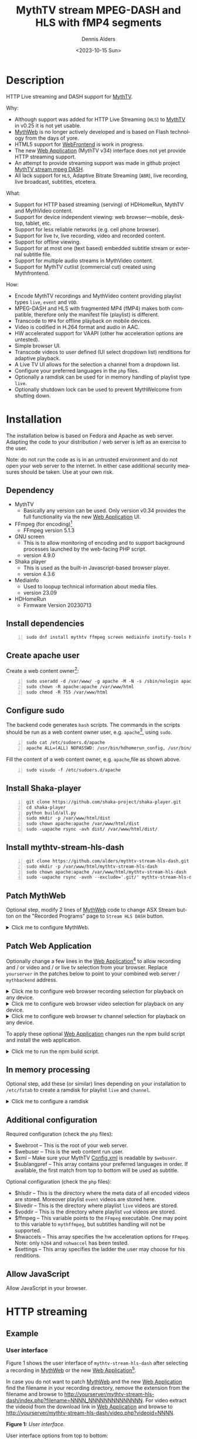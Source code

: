 #+options: ':nil *:t -:t ::t <:t H:3 \n:nil ^:nil arch:headline author:t
#+options: c:nil creator:nil d:(not "LOGBOOK") date:t e:t
#+options: email:nil f:t inline:t num:t p:nil pri:nil prop:nil stat:t tags:t
#+options: tasks:t tex:t timestamp:t title:t toc:nil todo:t |:t
#+title: MythTV stream MPEG-DASH and HLS with fMP4 segments
#+date: <2023-10-15 Sun>
#+author: Dennis Alders
#+language: en
#+select_tags: export
#+exclude_tags: noexport
#+creator: Emacs 28.2 (Org mode 9.6.10)
#+cite_export:

* Description
:PROPERTIES:
:ID:       465d8cb3-3907-4450-93f9-0d252a18244a
:END:

HTTP Live streaming and DASH support for [[https://www.mythtv.org][MythTV]].

Why:
- Although support was added for HTTP Live Streaming (=HLS=) to [[https://www.mythtv.org][MythTV]] in v0.25 it
  is not yet usable.
- [[https://www.mythtv.org/wiki/MythWeb][MythWeb]] is no longer actively developed and is based on Flash technology from
  the days of yore.
- HTML5 support for [[https://www.mythtv.org/wiki/WebFrontend][WebFrontend]] is work in progress.
- The new [[https://www.mythtv.org/wiki/Web_Application][Web Application]] (MythTV v34) interface does not yet provide HTTP
  streaming support.
- An attempt to provide streaming support was made in github project
  [[https://github.com/thecount2a/mythtv-stream-mpeg-dash][MythTV stream mpeg DASH]].
- All lack support for =HLS=, Adaptive Bitrate Streaming (=ABR=), live recording,
  live broadcast, subtitles, etcetera.

What:
- Support for HTTP based streaming (serving) of HDHomeRun, MythTV and MythVideo content.
- Support for device independent viewing: web browser—mobile, desktop, tablet,
  etc.
- Support for less reliable networks (e.g. cell phone browser).
- Support for live tv, live recording, video and recorded content.
- Support for offline viewing.
- Support for at most one (text based) embedded subtitle stream or external subtitle file.
- Support for multiple audio streams in MythVideo content.
- Support for MythTV cutlist (commercial cut) created using Mythfrontend.

How:
- Encode MythTV recordings and MythVideo content providing playlist types =live=,
  =event= and =VOD=.
- MPEG-DASH and HLS with fragmented MP4 (fMP4) makes both compatible, therefore
  only the manifest file (playlist) is different.
- Transcode to =MP4= for offline playback on mobile devices.
- Video is codified in H.264 format and audio in AAC.
- HW accelerated support for VAAPI (other hw acceleration options are untested).
- Simple browser UI.
- Transcode videos to user defined (UI select dropdown list) renditions for
  adaptive playback.
- A Live TV UI allows for the selection a channel from a dropdown list.
- Configure your preferred languages in the =php= files.
- Optionally a ramdisk can be used for in memory handling of playlist type =live=.
- Optionally shutdown lock can be used to prevent MythWelcome from shutting down.

#+TOC: headlines 2

* Installation
:PROPERTIES:
:ID:       e32a386c-b67a-4701-ae52-5c145c18d930
:END:

The installation below is based on Fedora and Apache as web server. Adapting the
code to your distribution / web server is left as an exercise to the user.

Note: do not run the code as is in an untrusted environment and do not open
your web server to the internet. In either case additional security measures
should be taken. Use at your own risk.

** Dependency
:PROPERTIES:
:ID:       335b222c-00c0-4151-8365-911272ccbeca
:END:

- MythTV
  - Basically any version can be used. Only version v0.34 provides the full
    functionality via the new [[https://www.mythtv.org/wiki/Web_Application][Web Application]] UI.
- FFmpeg (for encoding)[fn:1]
  - FFmpeg version 5.1.3
- GNU screen
  - This is to allow monitoring of encoding and to support
    background processes launched by the web-facing PHP script.
  - version 4.9.0
- Shaka player
  - This is used as the built-in Javascript-based browser player.
  - version 4.3.6
- Mediainfo
  - Used to loopup technical information about media files.
  - version 23.09
- HDHomeRun
  - Firmware Version 20230713

** Install dependencies

#+begin_src shell -n
sudo dnf install mythtv ffmpeg screen mediainfo inotify-tools hdhomerun-devel sed mediainfo libva-utils intel-mediasdk mesa-va-drivers
#+end_src

** Create apache user
:PROPERTIES:
:ID:       eff9c934-56c8-4691-bfeb-e39465be8e72
:END:

Create a web content owner[fn:2]:
#+begin_src shell -n
sudo useradd -d /var/www/ -g apache -M -N -s /sbin/nologin apache
sudo chown -R apache:apache /var/www/html
sudo chmod -R 755 /var/www/html
#+end_src

** Configure sudo

The backend code generates =bash= scripts. The commands in the scripts should be run as a web content owner user, e.g. =apache=[fn:2], using =sudo=.
#+begin_src shell -n
sudo cat /etc/sudoers.d/apache
apache ALL=(ALL) NOPASSWD: /usr/bin/hdhomerun_config, /usr/bin/ffmpeg, /usr/bin/realpath, /usr/bin/sed, /usr/bin/tail, /usr/bin/chmod, /usr/bin/mediainfo, /usr/bin/screen, /usr/bin/echo, /usr/bin/mkdir, /usr/bin/bash, /usr/bin/awk
#+end_src

Fill the content of a web content owner, e.g. =apache=,file as shown above.
#+begin_src shell -n
sudo visudo -f /etc/sudoers.d/apache
#+end_src

** Install Shaka-player
:PROPERTIES:
:ID:       1820b442-87b9-4ca9-a764-d91bb97e3a2f
:END:

#+begin_src shell -n
git clone https://github.com/shaka-project/shaka-player.git
cd shaka-player
python build/all.py
sudo mkdir -p /var/www/html/dist
sudo chown apache:apache /var/www/html/dist
sudo -uapache rsync -avh dist/ /var/www/html/dist/
#+end_src

** Install mythtv-stream-hls-dash

#+begin_src shell -n
git clone https://github.com/alders/mythtv-stream-hls-dash.git
sudo mkdir -p /var/www/html/mythtv-stream-hls-dash
sudo chown apache:apache /var/www/html/mythtv-stream-hls-dash
sudo -uapache rsync -avnh --exclude='.git/' mythtv-stream-hls-dash/*.php /var/www/html/mythtv-stream-hls-dash/
#+end_src

** Patch MythWeb
:PROPERTIES:
:ID:       4eba13d0-81fc-48e1-9e4d-d1d553fa4783
:END:

Optional step, modify 2 lines of [[https://www.mythtv.org/wiki/MythWeb][MythWeb]] code to change ASX Stream button on the
"Recorded Programs" page to =Stream HLS DASH= button.

#+begin_html
<details>
<summary>
Click me to configure MythWeb.
</summary>
#+end_html

#+begin_src shell -n
diff --git a/modules/tv/tmpl/default/recorded.php b/modules/tv/tmpl/default/recorded.php
index 8502305b..7bf3db0b 100644
--- a/modules/tv/tmpl/default/recorded.php
+++ b/modules/tv/tmpl/default/recorded.php
@@ -158,8 +158,8 @@ EOM;
             echo ' -noimg">';
 ?>
         <a class="x-download"
-            href="<?php echo video_url($show, true) ?>" title="<?php echo t('ASX Stream'); ?>"
-            ><img height="24" width="24" src="<?php echo skin_url ?>/img/play_sm.png" alt="<?php echo t('ASX Stream'); ?>"></a>
+            target="_blank" href="/mythtv-stream-hls-dash/index.php?filename=<?php echo $show->chanid."_".gmdate('YmdHis', $show->recstartts) ?>" title="<?php echo 'Stream HLS DASH'; ?>"
+            ><img height="24" width="24" src="<?php echo skin_url ?>/img/play_sm.png" alt="<?php echo 'Stream HLS DASH'; ?>"></a>
         <a class="x-download"
             href="<?php echo $show->url ?>" title="<?php echo t('Direct Download'); ?>"
             ><img height="24" width="24" src="<?php echo skin_url ?>/img/video_sm.png" alt="<?php echo t('Direct Download'); ?>"></a>
#+end_src

#+begin_html
</details>
#+end_html

** Patch Web Application

Optionally change a few lines in the  [[https://www.mythtv.org/wiki/Web_Application][Web Application]][fn:3] to allow recording
and / or video and / or live tv selection from your browser. Replace =yourserver= in
the patches below to point to your combined web server / =mythbackend= address.

#+begin_html
<details>
<summary>
Click me to configure web browser recording selection for playback on any device.
</summary>
#+end_html

#+begin_src shell -n
diff --git a/mythtv/html/backend/src/app/dashboard/recordings/recordings.component.html b/mythtv/html/backend/src/app/dashboard/recordings/recordings.component.html
index 4618e41aa8..8bae11e03a 100644
--- a/mythtv/html/backend/src/app/dashboard/recordings/recordings.component.html
+++ b/mythtv/html/backend/src/app/dashboard/recordings/recordings.component.html
@@ -76,7 +76,8 @@
                     <td style="flex-basis: 12%" class="p-1 overflow-hidden">
                         <i class="pi pi-exclamation-triangle p-1" *ngIf="program.VideoPropNames.indexOf('DAMAGED') > -1"
                             pTooltip="{{ 'dashboard.recordings.damaged' | translate }}" tooltipPosition="top"></i>
-                        {{program.Title}}
+			            <a href="{{URLencode('http://yourserver/mythtv-stream-hls-dash/index.php?filename=' + program.Recording.FileName.split('.').slice(0, -1).join('.'))}}" target="_blank">{{program.Title}}</a></td>
+
                     </td>
                     <td style="flex-basis: 2%" class="p-1">
                         <i class="pi pi-eye" *ngIf="program.ProgramFlagNames.indexOf('WATCHED') > -1"
#+end_src

#+begin_html
</details>
#+end_html

#+begin_html
<details>
<summary>
Click me to configure web browser video selection for playback on any device.
</summary>
#+end_html

#+begin_src shell -n
diff --git a/mythtv/html/backend/src/app/dashboard/videos/videos.component.html b/mythtv/html/backend/src/app/dashboard/videos/videos.component.html
index 2d75b5e0ab..42abea28ac 100644
--- a/mythtv/html/backend/src/app/dashboard/videos/videos.component.html
+++ b/mythtv/html/backend/src/app/dashboard/videos/videos.component.html
@@ -68,7 +68,7 @@
                                 (click)="onDirectory(video.Title)" label="{{video.Title}}"></button>
                         </div>
                         <ng-template #title>
-                            {{video.Title}}
+                            <a href="{{URLencode('http://yourserver/mythtv-stream-hls-dash/index.php?videoid=' + video.Id)}}" target="_blank">{{video.Title}}</a>
                         </ng-template>
                     </td>
                     <td style="flex-basis: 3%" class="p-1">
#+end_src

#+begin_html
</details>
#+end_html

#+begin_html
<details>
<summary>
Click me to configure web browser tv channel selection for playback on any device.
</summary>
#+end_html

#+begin_src shell -n
diff --git a/mythtv/html/backend/src/app/guide/components/channelicon/channelicon.component.html b/mythtv/html/backend/src/app/guide/components/channelicon/channelicon.component.html
index 44abe96fea..c17429ef6c 100644
--- a/mythtv/html/backend/src/app/guide/components/channelicon/channelicon.component.html
+++ b/mythtv/html/backend/src/app/guide/components/channelicon/channelicon.component.html
@@ -4,6 +4,6 @@
         <ng-template #nullIcon><img height="0" width="0"></ng-template>
     </div>
     <div class="channelText">
-        <span>{{ channel.ChanNum}} {{ channel.CallSign }}</span>
+        <span><a href="{{URLencode('http://yourserver/mythtv-stream-hls-dash/hdhomerunstream.php?quality[]=high480&hw=h264&channel=' + channel.CallSign + '&do=Watch+TV')}}" target="_blank">{{channel.ChanNum}} {{ channel.CallSign }}</a></span>
     </div>
</div>
diff --git a/mythtv/html/backend/src/app/guide/components/channelicon/channelicon.component.ts b/mythtv/html/backend/src/app/guide/components/channelicon/channelicon.component.ts
index 97ae71efa8..f088012f94 100644
--- a/mythtv/html/backend/src/app/guide/components/channelicon/channelicon.component.ts
+++ b/mythtv/html/backend/src/app/guide/components/channelicon/channelicon.component.ts
@@ -16,4 +16,8 @@ export class ChannelIconComponent implements OnInit {
   ngOnInit(): void {
   }

+  URLencode(x: string): string {
+      let trimmed = x.replace(/\s+/g, '');
+      return encodeURI(trimmed);
+  }
 }
#+end_src

#+begin_html
</details>
#+end_html

To apply these optional [[https://www.mythtv.org/wiki/Web_Application][Web Application]] changes run the npm build script and install the web application.

#+begin_html
<details>
<summary>
Click me to run the npm build script.
</summary>
#+end_html

#+begin_src shell -n
cd mythtv/mythtv/html/backend/
npm run-script build
cd ..
sudo make install
#+end_src

#+begin_html
</details>
#+end_html

** In memory processing

Optional step, add these (or similar) lines depending on your installation to =/etc/fstab= to create a ramdisk for playlist =live= and =channel=.

#+begin_html
<details>
<summary>
Click me to configure a ramdisk
</summary>
#+end_html

#+begin_src shell -n
tmpfs                                           /var/www/html/live tmpfs nodev,nosuid,noexec,nodiratime,size=200M 0  0
tmpfs                                           /var/www/html/channel tmpfs nodev,nosuid,nodiratime,size=200M 0  0
#+end_src

#+begin_html
</details>
#+end_html

** Additional configuration

Required configuration (check the =php= files):
- $webroot -- This is the root of your web server.
- $webuser -- This is the web content run user.
- $xml -- Make sure your MythTV [[https://www.mythtv.org/wiki/Config.xml][Config.xml]] is readable by =$webuser=.
- $sublangpref -- This array contains your preferred languages in order. If
  available, the first match from top to bottom will be used as subtitle.

Optional configuration (check the =php= files):
- $hlsdir -- This is the directory where the meta data of all encoded videos are
  stored. Moreover playlist =event= videos are stored here.
- $livedir -- This is the directory where playlist =live= videos are stored.
- $voddir -- This is the directory where playlist =vod= videos are stored.
- $ffmpeg -- This variable points to the =FFmpeg= executable. One may point to
  this variable to =mythffmpeg=, but subtitles handling will not be supported.
- $hwaccels -- This array specifies the hw acceleration options for =FFmpeg=.
  Note: only =h264= and =nohwaccel= has been tested.
- $settings -- This array specifies the ladder the user may choose for his renditions.
** Allow JavaScript

Allow JavaScript in your browser.
* HTTP streaming
** Example
:PROPERTIES:
:ID:       9a8352eb-150b-4c83-a0fd-30edde384457
:END:

*** User interface
:PROPERTIES:
:ID:       44b7aab1-f15c-4269-9c76-ff103490740d
:END:

Figure 1 shows the user interface of =mythtv-stream-hls-dash= after selecting a
recording in [[https://www.mythtv.org/wiki/MythWeb][MythWeb]] or the new [[https://www.mythtv.org/wiki/Web_Application][Web Application]][fn:4].

In case you do not want to patch [[https://www.mythtv.org/wiki/MythWeb][MythWeb]] and the new [[https://www.mythtv.org/wiki/Web_Application][Web Application]] find the
filename in your recording directory, remove the extension from the filename and
browse to
http://yourserver/mythtv-stream-hls-dash/index.php?filename=NNNN_NNNNNNNNNNNNNN.
For video extract the videoid from the download link in [[https://www.mythtv.org/wiki/Web_Application][Web Application]] and
browse to http://yourserver/mythtv-stream-hls-dash/video.php?videoid=NNNN.

*Figure 1:* /User interface./
#+ATTR_HTML: :width 400px
#+ATTR_LATEX: :width 400px :options angle=90
#+LABEL: user-interface
[[file:screenshots/user-selection.png]]

User interface options from top to bottom:
- Select an available recording from the list box[fn:5].
- Select the =ABR= renditions from the select dropdown list box.
- Select the HW acceleration from the list box[fn:6].
- Select if the =Cutlist= should be used using the list box[fn:7].
- Select using the checkbox if =Subtitles= should be created[fn:8].
- Select using the checkboxes if playlist type =live= or =event= should be
  used[fn:9].
- Select using the checkbox if playlist type =VOD= should be used.
- Select using the checkbox if a =MP4= file should be created.
- Press *Encode Video* when you are satisfied with your choices to start
  encoding.

The selections shown in Figure 1 are used in the descriptions below as a running
example.

Though not shown here, the user interface after selecting a video instead of a
recording from [[https://www.mythtv.org/wiki/Web_Application][Web Application]] has the same look and feel. Most functionality
for a video and a recording is overlapping, but there are distinct differences
as well. For example commercial cut is only available for recordings not for
video. On the contrary multiple audio streams are supported for video not for
recordings.

*** Adaptive Bitrate Streaming
:PROPERTIES:
:ID:       76506860-1bba-4376-b1e1-891f8181d692
:END:

Figure 2 shows in more detail the user interface (phone interface) to select the
renditions for Adaptive Bitrate Streaming (ABR). Use Ctrl-Click (Windows),
Command-Click (Apple) to select the renditions.

*Figure 2:* /Adaptive Bitrate UI./
#+ATTR_HTML: :width 250px
#+ATTR_LATEX: :width 250px :options angle=90
#+LABEL: adaptive-bitrate-ui
[[file:screenshots/abr.png]]

*** Remuxing
:PROPERTIES:
:ID:       23f8752d-7be6-49b5-9137-8f92fd69def2
:END:

This remux step is performed when the [[https://www.mythtv.org/wiki/Editing_Recordings][commercials are manually cut]] in
=mythfrontend=, and the use of the =Cutlist= was selected in the UI. Remuxing
may also be required when otherwise the input video format cannot be processed
(e.g. =avi=). In the latter case this is done automagically.

Figure 3 shows the user interface while remuxing. Because =Cut Commercials= was
selected in Figure 1, the video is remuxed to an =MP4= container.

*Figure 3:* /Remuxing UI./
#+ATTR_HTML: :width 700px
#+ATTR_LATEX: :width 700px :options angle=90
#+LABEL: remuxing-video
[[file:screenshots/remuxing-video.png]]

Three buttons are shown below the available recording list box.

The first button =Delete Video Files= basically does what is says[fn:10].

The second status button displays a dynamic message. Figure 3 shows the =Remuxing
Video= percentage.

The third button =Shutdown Lock= can be used to prevent [[https://www.mythtv.org/wiki/index.php/Mythwelcome][MythWelcome]] from
shutting down. To prevent shutting down increase the value larger than zero. In
combination with Wake-On-Lan (WOL) configured on your =mythbackend= machine this
allows one to have full control over MythTV from your browser.

*** Generating m3u8
:PROPERTIES:
:ID:       95d98a33-0176-4f37-a635-c2f9988422b7
:END:

Figure 4 shows the user interface while encoding the video.

*Figure 4:* /Generating m3u8./
#+ATTR_HTML: :width 500px
#+ATTR_LATEX: :width 500px :options angle=90
#+LABEL: generating-video
[[file:screenshots/encoding-video.png]]

Progress of the encoding is shown on the status button as a percentage and the
time of the video available. When there is about 24 seconds of content available
the player automatically tries to load the video[fn:11].

At the right hand side of the =Shutdown Lock= button additional buttons
dynamically appear when files become available on disk. In Figure 4 this is the
case for =HLS event,= =HLS VOD=, and =DASH VOD=. The video should load automagically
within 30 seconds. If this does not happen, select either of the buttons to
start playing. As a last resort one could reload the web page.

Old devices not supporting the Shaka video player of the UI, may still be able
to play media through the buttons provided. The buttons link to the various
manifest files.

The Shaka-player UI supports =Chromecast= out of the box, provided your website
is running =HTTPS=. Having self signed certificates on your private intranet is
unfortunately not enough. Alternatively, the =http= links can also be copied and
used in your favorite app. =Chromecast= of =http= streams is e.g. supported by
[[https://www.videolan.org/vlc/][vlc]].

*** Status button
:PROPERTIES:
:ID:       5a91dae1-6e17-4c0a-ba7f-566fa21a06c6
:END:

Figure 5 shows what happens in case the status button is selected. This will
trigger a popup message box with a detailed view of the steps involved and the
status thereof.

In this example three processing steps were required:
1. Remux to =mp4= container for commercial cut.
2. Encoding to the various playlists.
3. Subtitle merge into the =mp4= file.

*Figure 5:* /Status UI./
#+ATTR_HTML: :width 300px
#+ATTR_LATEX: :width 300px :options angle=90
#+LABEL: status
[[file:screenshots/status-button.png]]

*** User interface after encoding
:PROPERTIES:
:ID:       c7963ff4-1ee0-40c5-9d2d-8444518b3743
:END:

Figure 6 shows the interface after encoding is done.

*Figure 6:* /User interface after encoding./
#+LABEL: user-interface
#+ATTR_HTML: :width 400px
#+ATTR_LATEX: :width 400px :options angle=90

[[file:screenshots/encoding-finished.png]]

Two additional buttons appeared in Figure 6, =Cleanup Video Files= [fn:12] and
=Download MP4=.

Since both playlists =HLS event= and =HLS VOD= basically provide similar user
experience for HLS one may decide to remove the playlist =HLS event= files to
reduce disk space. This is exactly what the =Cleanup Video Files= button does.

The UI also shows a =Download MP4= link as was requested in Figure 1. The latter
is only visible when the encoding has finished and optionally subtitles are
mixed in.

** Generated script
:PROPERTIES:
:ID:       78c95423-4574-4893-b883-6d7f4836b2ca
:END:

After pressing the =Encode Video= in Figure 1 a =bash= shell script is generated. For
illustration purposes the code for the running example is shown in separate code
blocks below.

*** Remuxing
:PROPERTIES:
:ID:       52296037-93f1-4f02-9bdb-675cf7691b08
:END:

The user in Figure 1 selected =Cut Commercials=. This requires the input video to
be remuxed to a =MP4= container as shown in the user interface of Figure 3. The
code block below shows in detail how this is done.

An =MP4= container allows FFmpeg to use the =concat demuxer= later in the
script[fn:13].

#+begin_html
<details>
<summary>
Click me
</summary>
#+end_html

#+begin_src shell -n
cd /var/www/html/hls/10100_20231101212100
/usr/bin/sudo /usr/bin/screen -S 10100_20231101212100_remux -dm /usr/bin/sudo -uapache /usr/bin/bash -c '/usr/bin/echo `date`: remux start > /var/www/html/hls/10100_20231101212100/status.txt;
/usr/bin/sudo -uapache /usr/bin/ffmpeg \
          -y \
          -hwaccel vaapi -vaapi_device /dev/dri/renderD128 \  # Use VAAPI Hardware acceleration
          -txt_format text -txt_page 888 \                    # extract subtitles from dvb_teletext
          -fix_sub_duration \                                 # avoid overlap of subtitles
          -i /mnt/mythtv2/store//10100_20231101212100.ts \    # input file recorded with HDHomeRun
          -c copy \                                           # use encoder copy for video and audio
          -c:s mov_text \                                     # set subtitle codec to mov_text
          /var/www/html/hls/10100_20231101212100/video.mp4 && \
/usr/bin/echo `date`: remux finish success >> /var/www/html/hls/10100_20231101212100/status.txt || \
/usr/bin/echo `date`: remux finish failed >> /var/www/html/hls/10100_20231101212100/status.txt'
while [ ! "`/usr/bin/cat /var/www/html/hls/10100_20231101212100/status.txt | /usr/bin/grep 'remux finish success'`" ] ; \
do \
    sleep 1; \
done
(while [ ! -f "/var/www/html/hls/10100_20231101212100/master_event.m3u8" ] ;
 do
        /usr/bin/inotifywait -e close_write --include "master_event.m3u8"  /var/www/html/hls/10100_20231101212100;
 done;
#+end_src

#+begin_html
</details>
#+end_html

*** Adapt playlist =master_event.m3u8= file
:PROPERTIES:
:ID:       1c41d2a9-1f1d-4214-8d93-89c63da02a6f
:END:

Adapt the playlist =master_event.m3u8= as soon as the file is created by FFmpeg
some time in the future. This allows the player to start at the beginning of the
video and if present defines the handling of the subtitle.

#+begin_html
<details>
<summary>
Click me
</summary>
#+end_html

#+begin_src shell +n
(while [ ! -f "/var/www/html/hls/10100_20231101212100/master_event.m3u8" ] ;
 do
        /usr/bin/inotifywait -e close_write --include "master_event.m3u8"  /var/www/html/hls/10100_20231101212100;
 done;
    /usr/bin/sudo -uapache /usr/bin/sed -i -E 's/(#EXT-X-VERSION:7)/\1\n#EXT-X-MEDIA:TYPE=SUBTITLES,GROUP-ID="subtitles",NAME="Dutch",DEFAULT=YES,FORCED=NO,AUTOSELECT=YES,URI="sub_0_vtt.m3u8",LANGUAGE="dut"/' /var/www/html/hls/10100_20231101212100/master_event.m3u8;
    /usr/bin/sudo -uapache /usr/bin/sed -i -E 's/(#EXT-X-VERSION:7)/\1\n#EXT-X-START:TIME-OFFSET=0/' /var/www/html/hls/10100_20231101212100/master_event.m3u8;
    /usr/bin/sudo -uapache /usr/bin/sed -i -E 's/(#EXT-X-STREAM.*)/\1,SUBTITLES="subtitles"/'  /var/www/html/hls/10100_20231101212100/master_event.m3u8; /usr/bin/sudo -uapache /usr/bin/sudo sed -r '/(#EXT-X-STREAM-INF:BANDWIDTH=[0-9]+\,CODECS)/{N;d;}' -i /var/www/html/hls/10100_20231101212100/master_event.m3u8;) &
#+end_src

#+begin_html
</details>
#+end_html

*** Adapt playlist =master_vod.m3u8= file
:PROPERTIES:
:ID:       0be38d35-c457-426f-8812-6ce6483aa593
:END:

Adapt the playlist =master_vod.m3u8= file as soon as the file is created by
FFmpeg some time in the future. This allows the player to start at the beginning
of the video. Additionally if present the language of the subtitle and the
languages(s) of the audio is defined.

#+begin_html
<details>
<summary>
Click me
</summary>
#+end_html

#+begin_src shell +n
(while [ ! -f "/var/www/html/vod/10100_20231101212100/master_vod.m3u8" ] ;
 do
        /usr/bin/inotifywait -e close_write --include "master_vod.m3u8" /var/www/html/vod/10100_20231101212100;
 done;
    /usr/bin/sudo -uapache /usr/bin/sed -i -E 's/(#EXT-X-VERSION:7)/\1\n#EXT-X-MEDIA:TYPE=SUBTITLES,GROUP-ID="subtitles",NAME="Dutch",DEFAULT=YES,FORCED=NO,AUTOSELECT=YES,URI="sub_0_vtt.m3u8",LANGUAGE="dut"/' /var/www/html/vod/10100_20231101212100/master_vod.m3u8;
    /usr/bin/sudo -uapache /usr/bin/sed -i -E 's/(#EXT-X-VERSION:7)/\1\n#EXT-X-START:TIME-OFFSET=0/' /var/www/html/vod/10100_20231101212100/master_vod.m3u8;
    /usr/bin/sudo -uapache /usr/bin/sed -i -E 's/(#EXT-X-STREAM.*)/\1,SUBTITLES="subtitles"/' /var/www/html/vod/10100_20231101212100/master_vod.m3u8;
    /usr/bin/sudo -uapache /usr/bin/sed -i -E 's/(#EXT-X-MEDIA:TYPE=AUDIO,GROUP-ID="group_A1")/\1,LANGUAGE="dut"/' /var/www/html/vod/10100_20231101212100/master_vod.m3u8;) &
#+end_src

#+begin_html
</details>
#+end_html

*** FFmpeg encoding
:PROPERTIES:
:ID:       9dcf9137-45c8-4e0f-93e0-f09ed28ab771
:END:

The major part of the encoding is done in one FFmpeg command utilizing
=filter_complex= and =tee= to the max. This code block starts the actual encoding
and waits until it is finished.

#+begin_html
<details>
<summary>
Click me
</summary>
#+end_html

#+begin_src shell +n
/usr/bin/sudo -uapache /usr/bin/bash -c '/usr/bin/echo `date`: encode start >> /var/www/html/hls/10100_20231101212100/status.txt';
/usr/bin/sudo -uapache /usr/bin/mkdir -p /var/www/html/vod/10100_20231101212100;

/usr/bin/sudo -uapache /usr/bin/mkdir -p /var/www/html/hls/10100_20231101212100;
cd /var/www/html/hls/;
/usr/bin/sudo -uapache /usr/bin/ffmpeg \
    -fix_sub_duration \
    -txt_format text -txt_page 888 \
    -hwaccel vaapi -vaapi_device /dev/dri/renderD128 \
     \
     \
    -f concat -async 1 -safe 0 -i /var/www/html/hls/10100_20231101212100/cutlist.txt \  # Use cutlist
    -progress 10100_20231101212100/progress-log.txt \ # Track progress of encoding
    -live_start_index 0 \                             # Segment index to start live streams at
    -force_key_frames "expr:gte(t,n_forced*2)" \      # Fixed key frame interval is needed to avoid variable segment duration.
    -tune film \                                      # use for high quality movie content; lowers deblocking
    -metadata title="De Avondshow met Arjen Lubach" \
    -force_key_frames "expr:gte(t,n_forced*2)" \
    -filter_complex "[0:v]split=3[v1][v2][v3];[v1]format=nv12|vaapi,hwupload,scale_vaapi=w=1280:h=720[v1out];[v2]format=nv12|vaapi,hwupload,scale_vaapi=w=854:h=480[v2out];[v3]format=nv12|vaapi,hwupload,scale_vaapi=w=640:h=360[v3out]" \
    -map [v1out] -c:v:0 \        # Rendition 1
        h264_vaapi \             # Use H264 VAAPI (Video Acceleration API) hardware acceleration
        -b:v:0 3200k \           # Transcode Video 1 to a user selected bitrate
        -maxrate:v:0 3200k \     # Maximum bitrate
        -bufsize:v:0 1.5*3200k \ # Buffer size
        -crf 23 \                # Constant Rate Factor
        -preset veryslow \       #
        -g 48 \                  #
        -keyint_min 48 \         # Set minimum interval between IDR-frame
        -sc_threshold 0 \        # Sets the threshold for the scene change detection.
        -flags +global_header \  # Set global header in the bitstream.
    -map [v2out] -c:v:1 \        # Rendition 2
        h264_vaapi \             # Use H264 VAAPI (Video Acceleration API) hardware acceleration
        -b:v:1 1600k \           # Transcode Video 2 to a derived lower resolution based on a user selected bitrate
        -maxrate:v:1 1600k \     # Maximum bitrate
        -bufsize:v:1 1.5*1600k \ # Buffer size
        -crf 23 \                # Constant Rate Factor
        -preset veryslow \       #
        -g 48 \                  #
        -keyint_min 48 \         # Set minimum interval between IDR-frame
        -sc_threshold 0 \        # Sets the threshold for the scene change detection.
        -flags +global_header \  # Set global header in the bitstream.
    -map [v3out] -c:v:2 \        # Rendition 3
        h264_vaapi \             # Use H264 VAAPI (Video Acceleration API) hardware acceleration
        -b:v:2 900k \            # Transcode Video 3 to a derived lower resolution based on a user selected bitrate
        -maxrate:v:2 900k \      # Maximum bitrate
        -bufsize:v:2 1.5*900k \  # Buffer size
        -crf 23 \                # Constant Rate Factor
        -preset veryslow \       #
        -g 48 \                  #
        -keyint_min 48 \         # Set minimum interval between IDR-frame
        -sc_threshold 0 \        # Sets the threshold for the scene change detection.
        -flags +global_header \  # Set global header in the bitstream.
 \
    -map a:0 -c:a:0 aac -b:a:0 128k -ac 2 \
        -metadata:s:a:0 language=dut \
 \
    -map 0:s:0 -c:s webvtt -metadata:s:s:0 language=dut \
    -f tee \
        "[select=\'a:0,v:0,v:1,v:2\': \
          f=dash: \
          seg_duration=2: \
          hls_playlist=true: \
          single_file=true: \
          adaptation_sets=\'id=0,streams=a id=1,streams=v\' : \
          media_seg_name=\'stream_vod_$RepresentationID$-$Number%05d$.$ext$\': \
          hls_master_name=master_vod.m3u8]../vod/10100_20231101212100/manifest_vod.mpd| \
         [select=\'v:0,s:0\': \
          strftime=1: \
          hls_flags=+independent_segments+iframes_only: \
          hls_time=2: \
          hls_playlist_type=event: \
          hls_segment_type=fmp4: \
          var_stream_map=\'v:0,s:0,sgroup:subtitle\': \
          hls_segment_filename=\'/dev/null\']../vod/10100_20231101212100/sub_%v.m3u8| \
          [select=\'v:0,a:0\': \
          f=mp4: \
          movflags=+faststart]10100_20231101212100/10100_20231101212100 - De Avondshow met Arjen Lubach.mp4| \
          [select=\'s:0\']10100_20231101212100/subtitles.vtt| \
          /dev/null| \
          [select=\'a:0,v:0,v:1,v:2\': \
          f=hls: \
          hls_time=2: \
          hls_playlist_type=event: \
          hls_flags=+independent_segments+iframes_only: \
          hls_segment_type=fmp4: \
          var_stream_map=\'a:0,agroup:aac,language:dut,name:aac_0_128k v:0,agroup:aac,name:720p_3200 v:1,agroup:aac,name:480p_1600 v:2,agroup:aac,name:360p_900\': \
          master_pl_name=master_event.m3u8: \
          hls_segment_filename=10100_20231101212100/stream_event_%v_data%02d.m4s]10100_20231101212100/stream_event_%v.m3u8| \
         [select=\'v:0,s:0\': \
          strftime=1: \
          f=hls: \
          hls_flags=+independent_segments+program_date_time: \
          hls_time=2: \
          hls_playlist_type=event: \
          hls_segment_type=fmp4: \
          var_stream_map=\'v:0,s:0,sgroup:subtitle\': \
          hls_segment_filename=\'/dev/null\']10100_20231101212100/sub_%v.m3u8" \
2>>/tmp/ffmpeg-hls-10100_20231101212100.log && \
/usr/bin/sudo -uapache /usr/bin/bash -c '/usr/bin/echo `date`: encode finish success >> /var/www/html/hls/10100_20231101212100/status.txt' || \
/usr/bin/sudo -uapache /usr/bin/bash -c '/usr/bin/echo `date`: encode finish failed >> /var/www/html/hls/10100_20231101212100/status.txt'
while [ ! "`/usr/bin/cat /var/www/html/hls/10100_20231101212100/status.txt | /usr/bin/grep 'encode finish success'`" ] ;
do
    sleep 1;
done
#+end_src

#+begin_html
</details>
#+end_html

*** Add subtitles to MP4
:PROPERTIES:
:ID:       ef3d7f31-cd1e-4d3f-9a8a-742da904620b
:END:

In a post-processing step subtitles are added to the =MP4=.

#+begin_html
<details>
<summary>
Click me
</summary>
#+end_html

#+begin_src shell +n
cd /var/www/html/hls/10100_20231101212100;
/usr/bin/sudo -uapache /usr/bin/bash -c '/usr/bin/echo `date`: subtitle_merge start >> /var/www/html/hls/10100_20231101212100/status.txt';
cd /var/www/html/hls/10100_20231101212100;
/usr/bin/sudo -uapache /usr/bin/ffmpeg \
    -i "10100_20231101212100 - De Avondshow met Arjen Lubach.mp4" \
    -i subtitles.vtt \
    -c:s mov_text -metadata:s:s:0 language=dut -disposition:s:0 default \
    -c:v copy \
    -c:a copy \
    "10100_20231101212100 - De Avondshow met Arjen Lubach.tmp.mp4" \
2>>/tmp/ffmpeg-subtitle-merge-hls-10100_20231101212100.log && \
/usr/bin/sudo -uapache /usr/bin/bash -c '/usr/bin/echo `date`: subtitle_merge success >> /var/www/html/hls/10100_20231101212100/status.txt' || \
/usr/bin/sudo -uapache /usr/bin/bash -c '/usr/bin/echo `date`: subtitle_merge failed >> /var/www/html/hls/10100_20231101212100/status.txt';
/usr/bin/sudo /usr/bin/mv -f "10100_20231101212100 - De Avondshow met Arjen Lubach.tmp.mp4" "10100_20231101212100 - De Avondshow met Arjen Lubach.mp4"
while [ ! "`/usr/bin/cat /var/www/html/hls/10100_20231101212100/status.txt | /usr/bin/grep 'encode finish success'`" ] ;
do
    sleep 1;
done
/usr/bin/sudo /usr/bin/rm /var/www/html/hls/10100_20231101212100/video.mp4
sleep 3 && /usr/bin/sudo /usr/bin/screen -ls 10100_20231101212100_encode  | /usr/bin/grep -E '\s+[0-9]+.' | /usr/bin/awk '{print $1}' - | while read s; do /usr/bin/sudo /usr/bin/screen -XS $s quit; done
#+end_src

#+begin_html
</details>
#+end_html

*** Complete script
:PROPERTIES:
:ID:       1a02094d-b373-4321-9575-7e0ac529b6b9
:END:

For completeness the whole script.

#+begin_html
<details>
<summary>
Click me
</summary>
#+end_html

#+begin_src shell -n
cd /var/www/html/hls/10100_20231101212100
/usr/bin/sudo /usr/bin/screen -S 10100_20231101212100_remux -dm /usr/bin/sudo -uapache /usr/bin/bash -c '/usr/bin/echo `date`: remux start > /var/www/html/hls/10100_20231101212100/status.txt;
/usr/bin/sudo -uapache /usr/bin/ffmpeg \
          -y \
          -hwaccel vaapi -vaapi_device /dev/dri/renderD128 \
          -txt_format text -txt_page 888 \
          -fix_sub_duration \
          -i "/mnt/mythtv2/store//10100_20231101212100.ts" \
          -c copy \
          -c:s mov_text \
          /var/www/html/hls/10100_20231101212100/video.mp4 && \
/usr/bin/echo `date`: remux finish success >> /var/www/html/hls/10100_20231101212100/status.txt || \
/usr/bin/echo `date`: remux finish failed >> /var/www/html/hls/10100_20231101212100/status.txt'
while [ ! "`/usr/bin/cat /var/www/html/hls/10100_20231101212100/status.txt | /usr/bin/grep 'remux finish success'`" ] ; \
do \
    sleep 1; \
done
(while [ ! -f "/var/www/html/hls/10100_20231101212100/master_event.m3u8" ] ;
 do
        /usr/bin/inotifywait -e close_write --include "master_event.m3u8"  /var/www/html/hls/10100_20231101212100;
 done;
    /usr/bin/sudo -uapache /usr/bin/sed -i -E 's/(#EXT-X-VERSION:7)/\1\n#EXT-X-MEDIA:TYPE=SUBTITLES,GROUP-ID="subtitles",NAME="Dutch",DEFAULT=YES,FORCED=NO,AUTOSELECT=YES,URI="sub_0_vtt.m3u8",LANGUAGE="dut"/' /var/www/html/hls/10100_20231101212100/master_event.m3u8;
    /usr/bin/sudo -uapache /usr/bin/sed -i -E 's/(#EXT-X-VERSION:7)/\1\n#EXT-X-START:TIME-OFFSET=0/' /var/www/html/hls/10100_20231101212100/master_event.m3u8;
    /usr/bin/sudo -uapache /usr/bin/sed -i -E 's/(#EXT-X-STREAM.*)/\1,SUBTITLES="subtitles"/'  /var/www/html/hls/10100_20231101212100/master_event.m3u8; /usr/bin/sudo -uapache /usr/bin/sudo sed -r '/(#EXT-X-STREAM-INF:BANDWIDTH=[0-9]+\,CODECS)/{N;d;}' -i /var/www/html/hls/10100_20231101212100/master_event.m3u8;) &
(while [ ! -f "/var/www/html/vod/10100_20231101212100/master_vod.m3u8" ] ;
 do
        /usr/bin/inotifywait -e close_write --include "master_vod.m3u8" /var/www/html/vod/10100_20231101212100;
 done;
    /usr/bin/sudo -uapache /usr/bin/sed -i -E 's/(#EXT-X-VERSION:7)/\1\n#EXT-X-MEDIA:TYPE=SUBTITLES,GROUP-ID="subtitles",NAME="Dutch",DEFAULT=YES,FORCED=NO,AUTOSELECT=YES,URI="sub_0_vtt.m3u8",LANGUAGE="dut"/' /var/www/html/vod/10100_20231101212100/master_vod.m3u8;
    /usr/bin/sudo -uapache /usr/bin/sed -i -E 's/(#EXT-X-VERSION:7)/\1\n#EXT-X-START:TIME-OFFSET=0/' /var/www/html/vod/10100_20231101212100/master_vod.m3u8;
    /usr/bin/sudo -uapache /usr/bin/sed -i -E 's/(#EXT-X-STREAM.*)/\1,SUBTITLES="subtitles"/' /var/www/html/vod/10100_20231101212100/master_vod.m3u8;
    /usr/bin/sudo -uapache /usr/bin/sed -i -E 's/(#EXT-X-MEDIA:TYPE=AUDIO,GROUP-ID="group_A1")/\1,LANGUAGE="dut"/' /var/www/html/vod/10100_20231101212100/master_vod.m3u8;) &
/usr/bin/sudo -uapache /usr/bin/bash -c '/usr/bin/echo `date`: encode start >> /var/www/html/hls/10100_20231101212100/status.txt';
/usr/bin/sudo -uapache /usr/bin/mkdir -p /var/www/html/vod/10100_20231101212100;

/usr/bin/sudo -uapache /usr/bin/mkdir -p /var/www/html/hls/10100_20231101212100;
cd /var/www/html/hls/;
/usr/bin/sudo -uapache /usr/bin/ffmpeg \
    -fix_sub_duration \
    -txt_format text -txt_page 888 \
    -hwaccel vaapi -vaapi_device /dev/dri/renderD128 \
     \
     \
    -f concat -async 1 -safe 0 -i /var/www/html/hls/10100_20231101212100/cutlist.txt \  # Use cutlist
    -progress 10100_20231101212100/progress-log.txt \ # Track progress of encoding
    -live_start_index 0 \                             # Segment index to start live streams at
    -force_key_frames "expr:gte(t,n_forced*2)" \      # Fixed key frame interval is needed to avoid variable segment duration.
    -tune film \                                      # use for high quality movie content; lowers deblocking
    -metadata title="De Avondshow met Arjen Lubach" \
    -force_key_frames "expr:gte(t,n_forced*2)" \
    -filter_complex "[0:v]split=3[v1][v2][v3];[v1]format=nv12|vaapi,hwupload,scale_vaapi=w=1280:h=720[v1out];[v2]format=nv12|vaapi,hwupload,scale_vaapi=w=854:h=480[v2out];[v3]format=nv12|vaapi,hwupload,scale_vaapi=w=640:h=360[v3out]" \
    -map [v1out] -c:v:0 \        # Rendition 1
        h264_vaapi \             # Use H264 VAAPI (Video Acceleration API) hardware acceleration
        -b:v:0 3200k \           # Transcode Video 1 to a user selected bitrate
        -maxrate:v:0 3200k \     # Maximum bitrate
        -bufsize:v:0 1.5*3200k \ # Buffer size
        -crf 23 \                # Constant Rate Factor
        -preset veryslow \       #
        -g 48 \                  #
        -keyint_min 48 \         # Set minimum interval between IDR-frame
        -sc_threshold 0 \        # Sets the threshold for the scene change detection.
        -flags +global_header \  # Set global header in the bitstream.
    -map [v2out] -c:v:1 \        # Rendition 2
        h264_vaapi \             # Use H264 VAAPI (Video Acceleration API) hardware acceleration
        -b:v:1 1600k \           # Transcode Video 2 to a derived lower resolution based on a user selected bitrate
        -maxrate:v:1 1600k \     # Maximum bitrate
        -bufsize:v:1 1.5*1600k \ # Buffer size
        -crf 23 \                # Constant Rate Factor
        -preset veryslow \       #
        -g 48 \                  #
        -keyint_min 48 \         # Set minimum interval between IDR-frame
        -sc_threshold 0 \        # Sets the threshold for the scene change detection.
        -flags +global_header \  # Set global header in the bitstream.
    -map [v3out] -c:v:2 \        # Rendition 3
        h264_vaapi \             # Use H264 VAAPI (Video Acceleration API) hardware acceleration
        -b:v:2 900k \            # Transcode Video 3 to a derived lower resolution based on a user selected bitrate
        -maxrate:v:2 900k \      # Maximum bitrate
        -bufsize:v:2 1.5*900k \  # Buffer size
        -crf 23 \                # Constant Rate Factor
        -preset veryslow \       #
        -g 48 \                  #
        -keyint_min 48 \         # Set minimum interval between IDR-frame
        -sc_threshold 0 \        # Sets the threshold for the scene change detection.
        -flags +global_header \  # Set global header in the bitstream.
 \
    -map a:0 -c:a:0 aac -b:a:0 128k -ac 2 \
        -metadata:s:a:0 language=dut \
 \
    -map 0:s:0 -c:s webvtt -metadata:s:s:0 language=dut \
    -f tee \
        "[select=\'a:0,v:0,v:1,v:2\': \
          f=dash: \
          seg_duration=2: \
          hls_playlist=true: \
          single_file=true: \
          adaptation_sets=\'id=0,streams=a id=1,streams=v\' : \
          media_seg_name=\'stream_vod_$RepresentationID$-$Number%05d$.$ext$\': \
          hls_master_name=master_vod.m3u8]../vod/10100_20231101212100/manifest_vod.mpd| \
         [select=\'v:0,s:0\': \
          strftime=1: \
          hls_flags=+independent_segments+iframes_only: \
          hls_time=2: \
          hls_playlist_type=event: \
          hls_segment_type=fmp4: \
          var_stream_map=\'v:0,s:0,sgroup:subtitle\': \
          hls_segment_filename=\'/dev/null\']../vod/10100_20231101212100/sub_%v.m3u8| \
          [select=\'v:0,a:0\': \
          f=mp4: \
          movflags=+faststart]10100_20231101212100/10100_20231101212100 - De Avondshow met Arjen Lubach.mp4| \
          [select=\'s:0\']10100_20231101212100/subtitles.vtt| \
          /dev/null| \
          [select=\'a:0,v:0,v:1,v:2\': \
          f=hls: \
          hls_time=2: \
          hls_playlist_type=event: \
          hls_flags=+independent_segments+iframes_only: \
          hls_segment_type=fmp4: \
          var_stream_map=\'a:0,agroup:aac,language:dut,name:aac_0_128k v:0,agroup:aac,name:720p_3200 v:1,agroup:aac,name:480p_1600 v:2,agroup:aac,name:360p_900\': \
          master_pl_name=master_event.m3u8: \
          hls_segment_filename=10100_20231101212100/stream_event_%v_data%02d.m4s]10100_20231101212100/stream_event_%v.m3u8| \
         [select=\'v:0,s:0\': \
          strftime=1: \
          f=hls: \
          hls_flags=+independent_segments+program_date_time: \
          hls_time=2: \
          hls_playlist_type=event: \
          hls_segment_type=fmp4: \
          var_stream_map=\'v:0,s:0,sgroup:subtitle\': \
          hls_segment_filename=\'/dev/null\']10100_20231101212100/sub_%v.m3u8" \
2>>/tmp/ffmpeg-hls-10100_20231101212100.log && \
/usr/bin/sudo -uapache /usr/bin/bash -c '/usr/bin/echo `date`: encode finish success >> /var/www/html/hls/10100_20231101212100/status.txt' || \
/usr/bin/sudo -uapache /usr/bin/bash -c '/usr/bin/echo `date`: encode finish failed >> /var/www/html/hls/10100_20231101212100/status.txt'
while [ ! "`/usr/bin/cat /var/www/html/hls/10100_20231101212100/status.txt | /usr/bin/grep 'encode finish success'`" ] ;
do
    sleep 1;
done
cd /var/www/html/hls/10100_20231101212100;
/usr/bin/sudo -uapache /usr/bin/bash -c '/usr/bin/echo `date`: subtitle_merge start >> /var/www/html/hls/10100_20231101212100/status.txt';
cd /var/www/html/hls/10100_20231101212100;
/usr/bin/sudo -uapache /usr/bin/ffmpeg \
    -i "10100_20231101212100 - De Avondshow met Arjen Lubach.mp4" \
    -i subtitles.vtt \
    -c:s mov_text -metadata:s:s:0 language=dut -disposition:s:0 default \
    -c:v copy \
    -c:a copy \
    "10100_20231101212100 - De Avondshow met Arjen Lubach.tmp.mp4" \
2>>/tmp/ffmpeg-subtitle-merge-hls-10100_20231101212100.log && \
/usr/bin/sudo -uapache /usr/bin/bash -c '/usr/bin/echo `date`: subtitle_merge success >> /var/www/html/hls/10100_20231101212100/status.txt' || \
/usr/bin/sudo -uapache /usr/bin/bash -c '/usr/bin/echo `date`: subtitle_merge failed >> /var/www/html/hls/10100_20231101212100/status.txt';
/usr/bin/sudo /usr/bin/mv -f "10100_20231101212100 - De Avondshow met Arjen Lubach.tmp.mp4" "10100_20231101212100 - De Avondshow met Arjen Lubach.mp4"
while [ ! "`/usr/bin/cat /var/www/html/hls/10100_20231101212100/status.txt | /usr/bin/grep 'encode finish success'`" ] ;
do
    sleep 1;
done
/usr/bin/sudo /usr/bin/rm /var/www/html/hls/10100_20231101212100/video.mp4
sleep 3 && /usr/bin/sudo /usr/bin/screen -ls 10100_20231101212100_encode  | /usr/bin/grep -E '\s+[0-9]+.' | /usr/bin/awk '{print $1}' - | while read s; do /usr/bin/sudo /usr/bin/screen -XS $s quit; done
#+end_src

#+begin_html
</details>
#+end_html

*** Limitations

- The current project code needs to be refactored in order to remove duplicate code.
- DVD menus are not supported.
- At most one embedded subtitle is supported.
- A design choice has been made to symlink =mp4= files rather than to encode them.

** User jobs
[[https://www.mythtv.org/wiki/User_Jobs][User Jobs]] are customized tasks which can act on MythTV recordings. Making use of
the =mythtv-stream-hls-dash= web server one can export recordings in =mp4=
compatible format for offline viewing.

Replace =yourserver= in the example script below to point to your combined web
server / =mythbackend= address. Copy the script to
=/usr/local/bin/mythtv-stream-hls-dash.sh=. Add a User Job in the [[https://www.mythtv.org/wiki/Setup_General][mythtv-setup]]
program =/usr/local/bin/mythtv-stream-hls-dash.sh "%FILE%"= or via[[https://www.mythtv.org/wiki/MythWeb][ MythWeb]]
settings, and restart =mythbackend=.

#+begin_html
<details>
<summary>
Click me
</summary>
#+end_html

#+begin_src shell +n
    #!/bin/bash

    # Run this script with 1 argument:
    #
    #     mythtv-stream-hls-dash.sh <filename>
    #
    FILENAME=`/usr/bin/basename $1`
    FILENAME="${FILENAME%.*}"

    curl -sS --data-urlencode "filename=$FILENAME" http://yourserver/mythtv-stream-hls-dash/index.php >/dev/null
    curl -sS --data-urlencode "filename=$FILENAME" \
         --data-urlencode "quality[]=high480" \
         --data-urlencode "hw=h264" \
         --data-urlencode "removecut=off" \
         --data-urlencode "checkbox_subtitles=yes" \
         --data-urlencode "clippedlength=0" \
         --data-urlencode "cutcount=0" \
         --data-urlencode "subtitles=on" \
         --data-urlencode "mp4=on" \
         --data-urlencode "do=Encode+Video" \
         http://yourserver/mythtv-stream-hls-dash/index.php 1>/dev/null 2>/tmp/mythtv-stream-hls-dash-$FILENAME.txt

    while [ ! "`/usr/bin/cat /var/www/html/hls/${FILENAME}/status.txt | /usr/bin/grep 'encode finish success'`" ] ;
    do
        if [[ "`/usr/bin/cat /var/www/html/hls/${FILENAME}/status.txt | /usr/bin/grep 'encode finish failed'`" ]]; then exit 1; fi
        sleep 1;
    done

    exit 0
#+end_src

#+begin_html
</details>
#+end_html

A slightly more interesting User Job would be to add =--data-urlencode
"hls_playlist_type[]=event"= and / or =--data-urlencode
"vod=on"= to the second =curl= command, which would create
playlist type =event= and / or =vod= on the fly as well.

It would be even more interesting to add such a User Job at the start of a
recording, creating playlist streams while recording. Unfortunately, these kind
of User Jobs are not possible with MythTV. If this kind of real time streaming
is required one has to initiate this manually using the =mythtv-stream-hls-dash=
UI when the recording has started.

** Features
:PROPERTIES:
:ID:       b75aeef0-0fd8-4790-91f5-abc7730e1a94
:END:

Playlist type (and =MP4)= support for live broadcast, video and recorded video are
shown in table 1. =DASH= is only supported by =VOD=, whereas =HLS= (and =ABR=) is
supported by all playlist types. Subtitles are supported by all.

*Table 1:* /Playlist and MP4 support for live broadcast and recorded video./
#+label: feature-types
#+attr_latex: :width 400px :options angle=90
| Playlist | HLS | DASH | subtitle[fn:14] | subtitle[fn:15] | ABR |
|----------+-----+------+----------------+----------------+-----|
| live     | ✅  |      | ✅             |                | ✅  |
| event    | ✅  |      | ✅             |                | ✅  |
| VOD      | ✅  | ✅   | ✅             |                | ✅  |
| MP4      |     |      |                | ✅             |     |

All possible UI combinations of playlist types and MP4 that can be chosen by the
user are shown in table 2[fn:16].

*Table 2:* /All possible UI combinations of playlist types and MP4./
#+label: feature-types
#+attr_latex: :width 400px :options angle=90
| live | event | VOD | MP4 |
|------+-------+-----+-----|
| ✅   |       |     |     |
| ✅   |       | ✅  |     |
| ✅   |       |     | ✅  |
| ✅   |       | ✅  | ✅  |
|      | ✅    |     |     |
|      | ✅    | ✅  |     |
|      | ✅    |     | ✅  |
|      | ✅    | ✅  | ✅  |
|      |       | ✅  |     |
|      |       |     | ✅  |
|      |       | ✅  | ✅  |

Table 3, 4 and 5 shows feature support of the Safari built-in m3u8 player on
macOS and Shaka player while encoding a set of random renditions: =720p high=,
=480p normal=, =360p low=, and =240p low=. As is shown feature support varies. None of
them provides the desired combination i.e. allowing one to manually select the
desired video rendition and audio rendition[fn:17] (at least for testing
purposes). Hopefully the players really do provide the best possible bitrate for
the network "/automagically/".

*Table 3:* /Safari m3u8 player UI playlist support during Live Broadcasting (while encoding)./
#+label: usenativehlsonsafari-true-safari-m3u8e
#+attr_latex: :width 400px :options angle=90
| Playlist | Progress bar | Subtitles | Resolution | Language                             |
|----------+--------------+-----------+------------+--------------------------------------|
| live     | 🔴           | Dutch     | 🔴         | (Dutch (audio_0)),..,Dutch (audio_2) |
| event    | 🔴           | Dutch     | 🔴         | (Dutch (audio_0)),..,Dutch (audio_2) |
| VOD      | 🔴           | Dutch     | 🔴         | (Dutch (audio_4)),..,Dutch (audio_6) |
| MP4      | ✅           |           | 🔴         | 🔴                                   |

*Table 4:* /Shaka player (configuration ("useNativeHlsOnSafari" : true)) UI playlist support during Live Broadcasting (while encoding)./
#+label: usenativehlsonsafari-true-safari-shaka-player
#+attr_latex: :width 400px :options angle=90
| Playlist | Progress bar | Captions   | Resolution   | Language                                   | Quality          |
|----------+--------------+------------+--------------+--------------------------------------------+------------------|
| live     | ✅ [fn:18]    | Nederlands | Auto (nullp) | Nederlands                                 | 🔴               |
| event    | ✅           | Nederlands | Auto (nullp) | Nederlands                                 | 🔴               |
| VOD      | ✅           | Nederlands | Auto (nullp) | Nederlands,Nederlands  (2 out of 3 tracks) | 🔴               |
| MP4      | ✅           |            | 🔴           | Nederlands                                 | Auto (0 kbits/s) |

*Table 5:* /Safari Player (configuration ("useNativeHlsOnSafari" : false)) UI playlist support during Live Broadcasting (while encoding)./
#+label: usenativehlsonsafari-false-safari-shaka-player
#+attr_latex: :width 400px :options angle=90
| Playlist | Progress bar | Captions  | Resolution    | Language   | Quality          |
|----------+--------------+-----------+---------------+------------+------------------|
| live     | 🔴           | ✅  (off) | 240p          | 🔴         | 🔴               |
| event    | ✅           | ✅  (off) | 720p,.., 240p | Nederlands | 🔴               |
| VOD      | 🔴           | ✅  (off) | 720p,.., 240p | Nederlands | 🔴               |
| MP4      | ✅           |           | 🔴            | Nederlands | Auto (0 kbits/s) |

* Live TV
** User interface

Figure 7 shows the user interface of =hdhomerunstream= while selecting a TV
channel.

*Figure 7:* /Select TV channel./
#+ATTR_HTML: :width 400px
#+ATTR_LATEX: :width 400px :options angle=90
#+LABEL: select-tv-channel
[[file:screenshots/select-tv-channel.png]]

User interface options:
- Select the =ABR= renditions from the select dropdown list box, see Figure 2.
- Select the HW acceleration from the list box[fn:6].
- Select the TV channel from the list box[fn:19].
- Press *Watch TV* when you are satisfied with your choices to start watching.

Figure 8 shows the Live TV user interface.

*Figure 8:* /Live TV user interface./
#+ATTR_HTML: :width 300px
#+ATTR_LATEX: :width 300px :options angle=90
#+LABEL: live-tv-user-interface
[[file:screenshots/live-tv.png]]

User interface options:
- Select *Stop streaming* when you are done watching[fn:20]. This also cleans up the files on disk.
- The status button indicates when the =Live stream is ready=.
- Select =Shutdown Lock= in case one wants to prevent MythTV from shutting down.
- The dynamic button at the right hand side indicates the fact that the =HLS=
  manifest file (no DASH support yet) is generated by showing the selected
  channel name.

** Limitations

- The HDHomeRun tuner is hardcoded. The tuner is basically assumed to be
  reserved no checks are implemented.
- Multiple devices can view the same channel. However, no checks are implemented
  when one of them stops the stream.
- Only =HLS= is supported.

* Appendix
:PROPERTIES:
:ID:       6bb99dfc-33a0-4fff-b020-b971b04b6516
:END:
** Credits
:PROPERTIES:
:ID:       ba20e848-8512-4d4a-906b-3804bd04c03d
:END:

I would like to thank the [[https://github.com/thecount2a/mythtv-stream-mpeg-dash][MythTV stream mpeg DASH]] project for giving me the
inspiration!

Thank you MythTV Devs, you have a top notch app and please continue all of your
hard work, believe me it's much appreciated.

** License
:PROPERTIES:
:ID:       d3bf371e-0611-4e10-a5fb-04004f046ab0
:END:

MythTV-stream-hls-dash is licensed under the GPLv3, see LICENSE for details.

** Patches
:PROPERTIES:
:ID:       c9f4af00-b166-42c9-982d-0b85490f1559
:END:

Feedback, patches, other contributions and ideas are welcome!

* Footnotes

[fn:1] =mythffmpeg= can be used instead, but does not support subtitles.

[fn:2] May depend on your distribution (e.g. 'data-www' is used for Ubuntu). May require one to configure the =php= scripts.

[fn:3] This requires installation of mythtv v34 from sources.

[fn:4] A subset of the user interface is used after selecting a video in [[https://www.mythtv.org/wiki/Web_Application][Web Application]].

[fn:5] The dropdown list shows the recordings available for streaming. Leave as is since we are defining the settings for this recording.

[fn:6] Only VAAPI and no HW acceleration has been tested. Feedback on untested acceleration is appreciated.

[fn:7] This option is only visible in the UI when a =Cutlist= is defined in MythTV. By default the =Cutlist= is not selected (checked).

[fn:8] This option is only visible and checked, by default, when subtitles are available. Internal embedded subtitles are handled based on the user defined language preferences in the php files. Alternatively, one external subtitle (.srt) is supported (no language preference check can be performed) which should have the same filename as the video.

[fn:9] Either one of the two or none at all.

[fn:10] This will not delete any file from MythTV or change the MySQL database. All files can be recreated as long as the recording is available in MythTV.

[fn:11] If no still of the output is shown after 30 seconds, push the =HLS event= of =HLS VOD= button. As a last resort try to reload the browser page.

[fn:12] This button is only shown when both playlist types =event= and =VOD= were selected as shown in Figure 1.

[fn:13] The =cutlist= itself was defined in MythTV which is translated into the
inpoint's and outpoint's of the =cutlist= for the video.

[fn:14] Realtime.

[fn:15] After Post-processing.

[fn:16] All can be combined with =ABR=, =Cut commercials= and =subtitles= selection.

[fn:17] Currently only one audio rendition is supported. The stream used for this test was manually created for testing purposes.

[fn:18] One minute of playback.

[fn:19] The channel information is extracted from MythTV automagically.

[fn:20] FFmpeg encoding is stopped without checking if other users are watching the stream.
